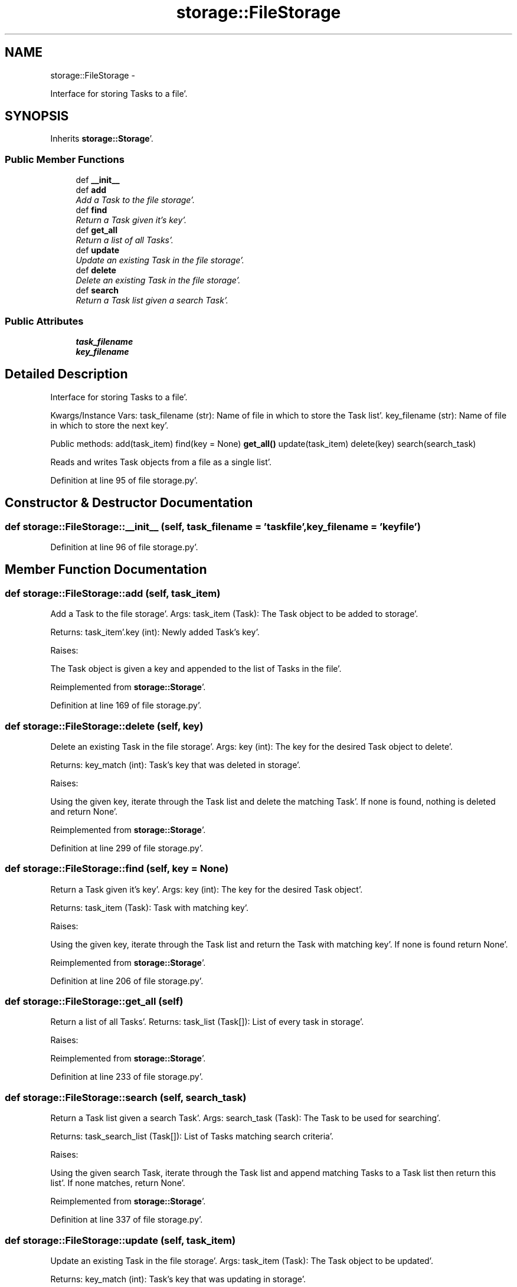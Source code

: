 .TH "storage::FileStorage" 3 "Sat Sep 24 2011" "Task-Organizer" \" -*- nroff -*-
.ad l
.nh
.SH NAME
storage::FileStorage \- 
.PP
Interface for storing Tasks to a file'\&.  

.SH SYNOPSIS
.br
.PP
.PP
Inherits \fBstorage::Storage\fP'\&.
.SS "Public Member Functions"

.in +1c
.ti -1c
.RI "def \fB__init__\fP"
.br
.ti -1c
.RI "def \fBadd\fP"
.br
.RI "\fIAdd a Task to the file storage'\&. \fP"
.ti -1c
.RI "def \fBfind\fP"
.br
.RI "\fIReturn a Task given it's key'\&. \fP"
.ti -1c
.RI "def \fBget_all\fP"
.br
.RI "\fIReturn a list of all Tasks'\&. \fP"
.ti -1c
.RI "def \fBupdate\fP"
.br
.RI "\fIUpdate an existing Task in the file storage'\&. \fP"
.ti -1c
.RI "def \fBdelete\fP"
.br
.RI "\fIDelete an existing Task in the file storage'\&. \fP"
.ti -1c
.RI "def \fBsearch\fP"
.br
.RI "\fIReturn a Task list given a search Task'\&. \fP"
.in -1c
.SS "Public Attributes"

.in +1c
.ti -1c
.RI "\fBtask_filename\fP"
.br
.ti -1c
.RI "\fBkey_filename\fP"
.br
.in -1c
.SH "Detailed Description"
.PP 
Interface for storing Tasks to a file'\&. 

Kwargs/Instance Vars: task_filename (str): Name of file in which to store the Task list'\&. key_filename (str): Name of file in which to store the next key'\&.
.PP
Public methods: add(task_item) find(key = None) \fBget_all()\fP update(task_item) delete(key) search(search_task)
.PP
Reads and writes Task objects from a file as a single list'\&. 
.PP
Definition at line 95 of file storage\&.py'\&.
.SH "Constructor & Destructor Documentation"
.PP 
.SS "def storage::FileStorage::__init__ (self, task_filename = \fC'taskfile'\fP, key_filename = \fC'keyfile'\fP)"
.PP
Definition at line 96 of file storage\&.py'\&.
.SH "Member Function Documentation"
.PP 
.SS "def storage::FileStorage::add (self, task_item)"
.PP
Add a Task to the file storage'\&. Args: task_item (Task): The Task object to be added to storage'\&.
.PP
Returns: task_item'\&.key (int): Newly added Task's key'\&.
.PP
Raises:
.PP
The Task object is given a key and appended to the list of Tasks in the file'\&. 
.PP
Reimplemented from \fBstorage::Storage\fP'\&.
.PP
Definition at line 169 of file storage\&.py'\&.
.SS "def storage::FileStorage::delete (self, key)"
.PP
Delete an existing Task in the file storage'\&. Args: key (int): The key for the desired Task object to delete'\&.
.PP
Returns: key_match (int): Task's key that was deleted in storage'\&.
.PP
Raises:
.PP
Using the given key, iterate through the Task list and delete the matching Task'\&. If none is found, nothing is deleted and return None'\&. 
.PP
Reimplemented from \fBstorage::Storage\fP'\&.
.PP
Definition at line 299 of file storage\&.py'\&.
.SS "def storage::FileStorage::find (self, key = \fCNone\fP)"
.PP
Return a Task given it's key'\&. Args: key (int): The key for the desired Task object'\&.
.PP
Returns: task_item (Task): Task with matching key'\&.
.PP
Raises:
.PP
Using the given key, iterate through the Task list and return the Task with matching key'\&. If none is found return None'\&. 
.PP
Reimplemented from \fBstorage::Storage\fP'\&.
.PP
Definition at line 206 of file storage\&.py'\&.
.SS "def storage::FileStorage::get_all (self)"
.PP
Return a list of all Tasks'\&. Returns: task_list (Task[]): List of every task in storage'\&.
.PP
Raises: 
.PP
Reimplemented from \fBstorage::Storage\fP'\&.
.PP
Definition at line 233 of file storage\&.py'\&.
.SS "def storage::FileStorage::search (self, search_task)"
.PP
Return a Task list given a search Task'\&. Args: search_task (Task): The Task to be used for searching'\&.
.PP
Returns: task_search_list (Task[]): List of Tasks matching search criteria'\&.
.PP
Raises:
.PP
Using the given search Task, iterate through the Task list and append matching Tasks to a Task list then return this list'\&. If none matches, return None'\&. 
.PP
Reimplemented from \fBstorage::Storage\fP'\&.
.PP
Definition at line 337 of file storage\&.py'\&.
.SS "def storage::FileStorage::update (self, task_item)"
.PP
Update an existing Task in the file storage'\&. Args: task_item (Task): The Task object to be updated'\&.
.PP
Returns: key_match (int): Task's key that was updating in storage'\&.
.PP
Raises:
.PP
Using the given Task's key, iterate through the Task list to find a matching key, replace the matching Task with the given Task, and return the old Task'\&. If none is found, update nothing and return None'\&. 
.PP
Reimplemented from \fBstorage::Storage\fP'\&.
.PP
Definition at line 261 of file storage\&.py'\&.
.SH "Member Data Documentation"
.PP 
.SS "\fBstorage::FileStorage::key_filename\fP"
.PP
Definition at line 96 of file storage\&.py'\&.
.SS "\fBstorage::FileStorage::task_filename\fP"
.PP
Definition at line 96 of file storage\&.py'\&.

.SH "Author"
.PP 
Generated automatically by Doxygen for Task-Organizer from the source code'\&.
